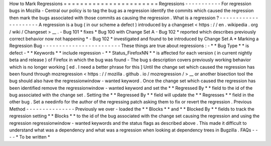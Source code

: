 How
to
Mark
Regressions
=
=
=
=
=
=
=
=
=
=
=
=
=
=
=
=
=
=
=
=
=
=
=
Regressions
-
-
-
-
-
-
-
-
-
-
-
For
regression
bugs
in
Mozilla
-
Central
our
policy
is
to
tag
the
bug
as
a
regression
identify
the
commits
which
caused
the
regression
then
mark
the
bugs
associated
with
those
commits
as
causing
the
regression
.
What
is
a
regression
?
-
-
-
-
-
-
-
-
-
-
-
-
-
-
-
-
-
-
-
-
-
A
regression
is
a
bug
(
in
our
scheme
a
defect
)
introduced
by
a
changeset
<
https
:
/
/
en
.
wikipedia
.
org
/
wiki
/
Changeset
>
__
.
-
Bug
101
*
fixes
*
Bug
100
with
Change
Set
A
-
Bug
102
*
reported
which
describes
previously
correct
behavior
now
not
happening
*
-
Bug
102
*
investigated
and
found
to
be
introduced
by
Change
Set
A
*
Marking
a
Regression
Bug
-
-
-
-
-
-
-
-
-
-
-
-
-
-
-
-
-
-
-
-
-
-
-
-
These
things
are
true
about
regressions
:
-
*
*
Bug
Type
*
*
is
defect
-
*
*
Keywords
*
*
include
regression
-
*
*
Status_FirefoxNN
*
*
is
affected
for
each
version
(
in
current
nightly
beta
and
release
)
of
Firefox
in
which
the
bug
was
found
-
The
bug
s
description
covers
previously
working
behavior
which
is
no
longer
working
[
ed
.
I
need
a
better
phrase
for
this
]
Until
the
change
set
which
caused
the
regression
has
been
found
through
mozregression
<
https
:
/
/
mozilla
.
github
.
io
/
mozregression
/
>
__
or
another
bisection
tool
the
bug
should
also
have
the
regressionwindow
-
wanted
keyword
.
Once
the
change
set
which
caused
the
regression
has
been
identified
remove
the
regressionwindow
-
wanted
keyword
and
set
the
*
*
Regressed
By
*
*
field
to
the
id
of
the
bug
associated
with
the
change
set
.
Setting
the
*
*
Regressed
By
*
*
field
will
update
the
*
*
Regresses
*
*
field
in
the
other
bug
.
Set
a
needinfo
for
the
author
of
the
regressing
patch
asking
them
to
fix
or
revert
the
regression
.
Previous
Method
-
-
-
-
-
-
-
-
-
-
-
-
-
-
-
Previously
we
over
-
loaded
the
*
*
Blocks
*
*
and
*
*
Blocked
By
*
*
fields
to
track
the
regression
setting
*
*
Blocks
*
*
to
the
id
of
the
bug
associated
with
the
change
set
causing
the
regression
and
using
the
regression
regressionwindow
-
wanted
keywords
and
the
status
flags
as
described
above
.
This
made
it
difficult
to
understand
what
was
a
dependency
and
what
was
a
regression
when
looking
at
dependency
trees
in
Bugzilla
.
FAQs
-
-
-
-
*
To
be
written
*
